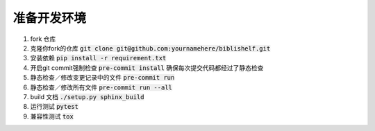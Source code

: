 准备开发环境
============

#. fork 仓库
#. 克隆你fork的仓库 :code:`git clone git@github.com:yournamehere/biblishelf.git`
#. 安装依赖 :code:`pip install -r requirement.txt`
#. 开启git commit强制检查 :code:`pre-commit install` 确保每次提交代码都经过了静态检查
#. 静态检查／修改变更记录中的文件 :code:`pre-commit run`
#. 静态检查／修改所有文件 :code:`pre-commit run --all`
#. build 文档 :code:`./setup.py sphinx_build`
#. 运行测试 :code:`pytest`
#. 兼容性测试 :code:`tox`
